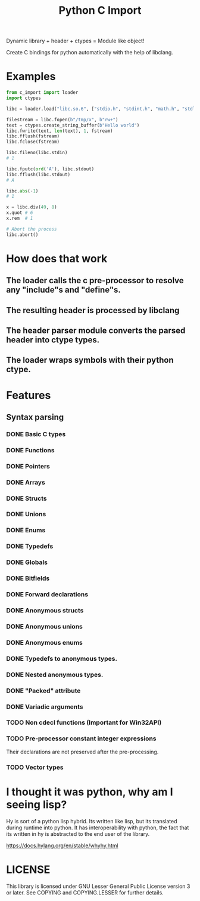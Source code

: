 #+title: Python C Import

Dynamic library + header + ctypes = Module like object!

Create C bindings for python automatically with the help of libclang. 

* Examples
  #+begin_src python
    from c_import import loader
    import ctypes

    libc = loader.load("libc.so.6", ["stdio.h", "stdint.h", "math.h", "stdlib.h", "string.h", "time.h"])

    filestream = libc.fopen(b"/tmp/x", b"rw+")
    text = ctypes.create_string_buffer(b"Hello world")
    libc.fwrite(text, len(text), 1, fstream)
    libc.fflush(fstream)
    libc.fclose(fstream)

    libc.fileno(libc.stdin)
    # 1

    libc.fputc(ord('A'), libc.stdout)
    libc.fflush(libc.stdout)
    # A

    libc.abs(-1)
    # 1

    x = libc.div(49, 8)
    x.quot # 6
    x.rem  # 1

    # Abort the process
    libc.abort()
  #+end_src

* How does that work
** The loader calls the c pre-processor to resolve any "include"s and "define"s.
** The resulting header is processed by libclang
** The header parser module converts the parsed header into ctype types.
** The loader wraps symbols with their python ctype.

* Features
** Syntax parsing
*** DONE Basic C types
*** DONE Functions
*** DONE Pointers
*** DONE Arrays
*** DONE Structs
*** DONE Unions
*** DONE Enums
*** DONE Typedefs
*** DONE Globals
*** DONE Bitfields
*** DONE Forward declarations
*** DONE Anonymous structs
*** DONE Anonymous unions
*** DONE Anonymous enums
*** DONE Typedefs to anonymous types.
*** DONE Nested anonymous types.
*** DONE "Packed" attribute
*** DONE Variadic arguments
*** TODO Non cdecl functions (Important for Win32API)
*** TODO Pre-processor constant integer expressions
    Their declarations are not preserved after the pre-processing.
*** TODO Vector types

* I thought it was python, why am I seeing lisp?

  Hy is sort of a python lisp hybrid.
  Its written like lisp, but its translated during runtime into python.
  It has interoperability with python, the fact that its written in hy
  is abstracted to the end user of the library.
  
  https://docs.hylang.org/en/stable/whyhy.html


* LICENSE
  This library is licensed under GNU Lesser General Public License version 3 or later.
  See COPYING and COPYING.LESSER for further details.
